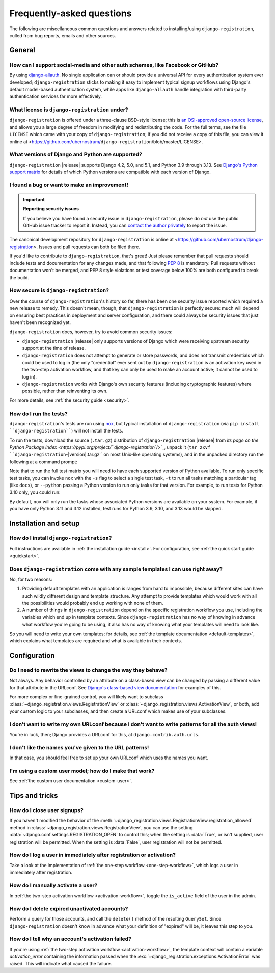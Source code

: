 .. _faq:

Frequently-asked questions
==========================

The following are miscellaneous common questions and answers related to
installing/using ``django-registration``, culled from bug reports, emails and
other sources.


General
-------

How can I support social-media and other auth schemes, like Facebook or GitHub?
~~~~~~~~~~~~~~~~~~~~~~~~~~~~~~~~~~~~~~~~~~~~~~~~~~~~~~~~~~~~~~~~~~~~~~~~~~~~~~~

By using `django-allauth <https://pypi.python.org/pypi/django-allauth>`_. No
single application can or should provide a universal API for every
authentication system ever developed; ``django-registration`` sticks to making
it easy to implement typical signup workflows using Django's default
model-based authentication system, while apps like ``django-allauth`` handle
integration with third-party authentication services far more effectively.

What license is ``django-registration`` under?
~~~~~~~~~~~~~~~~~~~~~~~~~~~~~~~~~~~~~~~~~~~~~~

``django-registration`` is offered under a three-clause BSD-style license; this
is `an OSI-approved open-source license
<http://www.opensource.org/licenses/bsd-license.php>`_, and allows you a large
degree of freedom in modifying and redistributing the code. For the full terms,
see the file ``LICENSE`` which came with your copy of ``django-registration``;
if you did not receive a copy of this file, you can view it online at
<https://github.com/ubernostrum/``django-registration``/blob/master/LICENSE>.

What versions of Django and Python are supported?
~~~~~~~~~~~~~~~~~~~~~~~~~~~~~~~~~~~~~~~~~~~~~~~~~

``django-registration`` |release| supports Django 4.2, 5.0, and 5.1, and Python
3.9 through 3.13. See `Django's Python support matrix
<https://docs.djangoproject.com/en/dev/faq/install/#what-python-version-can-i-use-with-django>`_
for details of which Python versions are compatible with each version of
Django.


I found a bug or want to make an improvement!
~~~~~~~~~~~~~~~~~~~~~~~~~~~~~~~~~~~~~~~~~~~~~

.. important:: **Reporting security issues**

   If you believe you have found a security issue in ``django-registration``,
   please do *not* use the public GitHub issue tracker to report it. Instead,
   you can `contact the author privately <https://www.b-list.org/contact/>`_ to
   report the issue.

The canonical development repository for ``django-registration`` is online at
<https://github.com/ubernostrum/django-registration>. Issues and pull requests
can both be filed there.

If you'd like to contribute to ``django-registration``, that's great! Just
please remember that pull requests should include tests and documentation for
any changes made, and that following `PEP 8
<https://www.python.org/dev/peps/pep-0008/>`_ is mandatory. Pull requests
without documentation won't be merged, and PEP 8 style violations or test
coverage below 100% are both configured to break the build.

How secure is ``django-registration``?
~~~~~~~~~~~~~~~~~~~~~~~~~~~~~~~~~~~~~~

Over the course of ``django-registration``'s history so far, there has been one
security issue reported which required a new release to remedy. This doesn't
mean, though, that ``django-registration`` is perfectly secure: much will
depend on ensuring best practices in deployment and server configuration, and
there could always be security issues that just haven't been recognized yet.

``django-registration`` does, however, try to avoid common security issues:

* ``django-registration`` |release| only supports versions of Django which were
  receiving upstream security support at the time of release.

* ``django-registration`` does not attempt to generate or store passwords, and
  does not transmit credentials which could be used to log in (the only
  "credential" ever sent out by ``django-registration`` is an activation key
  used in the two-step activation workflow, and that key can only be used to
  make an account active; it cannot be used to log in).

* ``django-registration`` works with Django's own security features (including
  cryptographic features) where possible, rather than reinventing its own.

For more details, see :ref:`the security guide <security>`.

How do I run the tests?
~~~~~~~~~~~~~~~~~~~~~~~

``django-registration``'s tests are run using `nox <https://nox.thea.codes/>`_,
but typical installation of ``django-registration`` (via ``pip install
``django-registration````) will not install the tests.

To run the tests, download the source (``.tar.gz``) distribution of
``django-registration`` |release| from `its page on the Python Package Index
<https://pypi.org/project/``django-registration``/>`_, unpack it (``tar zxvf
``django-registration``-|version|.tar.gz`` on most Unix-like operating
systems), and in the unpacked directory run the following at a command prompt:

.. tab:: macOS/Linux/other Unix

   .. code-block:: shell

      python -m pip install nox
      python -m nox

.. tab:: Windows

   .. code-block:: shell

      py -m pip install nox
      py -m nox

Note that to run the full test matrix you will need to have each supported
version of Python available. To run only specific test tasks, you can invoke
``nox`` with the ``-s`` flag to select a single test task, ``-t`` to run all
tasks matching a particular tag (like ``docs``), or ``--python`` passing a
Python version to run only tasks for that version. For example, to run tests
for Python 3.10 only, you could run:

.. tab:: macOS/Linux/other Unix

   .. code-block:: shell

      python -m nox --python "3.10"

.. tab:: Windows

   .. code-block:: shell

      py -m nox --python "3.10"

By default, ``nox`` will only run the tasks whose associated Python versions
are available on your system. For example, if you have only Python 3.11 and
3.12 installed, test runs for Python 3.9, 3.10, and 3.13 would be skipped.


Installation and setup
----------------------

How do I install ``django-registration``?
~~~~~~~~~~~~~~~~~~~~~~~~~~~~~~~~~~~~~~~~~

Full instructions are available in :ref:`the installation guide <install>`. For
configuration, see :ref:`the quick start guide <quickstart>`.

Does ``django-registration`` come with any sample templates I can use right away?
~~~~~~~~~~~~~~~~~~~~~~~~~~~~~~~~~~~~~~~~~~~~~~~~~~~~~~~~~~~~~~~~~~~~~~~~~~~~~~~~~

No, for two reasons:

1. Providing default templates with an application is ranges from hard to
   impossible, because different sites can have such wildly different design
   and template structure. Any attempt to provide templates which would work
   with all the possibilities would probably end up working with none of them.

2. A number of things in ``django-registration`` depend on the specific
   registration workflow you use, including the variables which end up in
   template contexts. Since ``django-registration`` has no way of knowing in
   advance what workflow you're going to be using, it also has no way of
   knowing what your templates will need to look like.

So you will need to write your own templates; for details, see :ref:`the
template documentation <default-templates>`, which explains what templates are
required and what is available in their contexts.


Configuration
-------------

Do I need to rewrite the views to change the way they behave?
~~~~~~~~~~~~~~~~~~~~~~~~~~~~~~~~~~~~~~~~~~~~~~~~~~~~~~~~~~~~~

Not always. Any behavior controlled by an attribute on a class-based view can
be changed by passing a different value for that attribute in the URLconf. See
`Django's class-based view documentation
<https://docs.djangoproject.com/en/stable/topics/class-based-views/#simple-usage-in-your-urlconf>`_
for examples of this.

For more complex or fine-grained control, you will likely want to subclass
:class:`~django_registration.views.RegistrationView` or
:class:`~django_registration.views.ActivationView`, or both, add your custom
logic to your subclasses, and then create a URLconf which makes use of your
subclasses.

I don't want to write my own URLconf because I don't want to write patterns for all the auth views!
~~~~~~~~~~~~~~~~~~~~~~~~~~~~~~~~~~~~~~~~~~~~~~~~~~~~~~~~~~~~~~~~~~~~~~~~~~~~~~~~~~~~~~~~~~~~~~~~~~~

You're in luck, then; Django provides a URLconf for this, at
``django.contrib.auth.urls``.

I don't like the names you've given to the URL patterns!
~~~~~~~~~~~~~~~~~~~~~~~~~~~~~~~~~~~~~~~~~~~~~~~~~~~~~~~~

In that case, you should feel free to set up your own URLconf which uses the
names you want.

I'm using a custom user model; how do I make that work?
~~~~~~~~~~~~~~~~~~~~~~~~~~~~~~~~~~~~~~~~~~~~~~~~~~~~~~~

See :ref:`the custom user documentation <custom-user>`.


Tips and tricks
---------------

How do I close user signups?
~~~~~~~~~~~~~~~~~~~~~~~~~~~~

If you haven't modified the behavior of the
:meth:`~django_registration.views.RegistrationView.registration_allowed` method
in :class:`~django_registration.views.RegistrationView`, you can use the
setting :data:`~django.conf.settings.REGISTRATION_OPEN` to control this; when
the setting is :data:`True`, or isn't supplied, user registration will be
permitted. When the setting is :data:`False`, user registration will not be
permitted.

How do I log a user in immediately after registration or activation?
~~~~~~~~~~~~~~~~~~~~~~~~~~~~~~~~~~~~~~~~~~~~~~~~~~~~~~~~~~~~~~~~~~~~

Take a look at the implementation of :ref:`the one-step workflow
<one-step-workflow>`, which logs a user in immediately after registration.

How do I manually activate a user?
~~~~~~~~~~~~~~~~~~~~~~~~~~~~~~~~~~

In :ref:`the two-step activation workflow <activation-workflow>`, toggle the
``is_active`` field of the user in the admin.

How do I delete expired unactivated accounts?
~~~~~~~~~~~~~~~~~~~~~~~~~~~~~~~~~~~~~~~~~~~~~

Perform a query for those accounts, and call the ``delete()`` method of the
resulting ``QuerySet``. Since ``django-registration`` doesn't know in advance
what your definition of "expired" will be, it leaves this step to you.

How do I tell why an account's activation failed?
~~~~~~~~~~~~~~~~~~~~~~~~~~~~~~~~~~~~~~~~~~~~~~~~~

If you're using :ref:`the two-step activation workflow <activation-workflow>`,
the template context will contain a variable `activation_error` containing the
information passed when the
:exc:`~django_registration.exceptions.ActivationError` was raised. This will
indicate what caused the failure.
